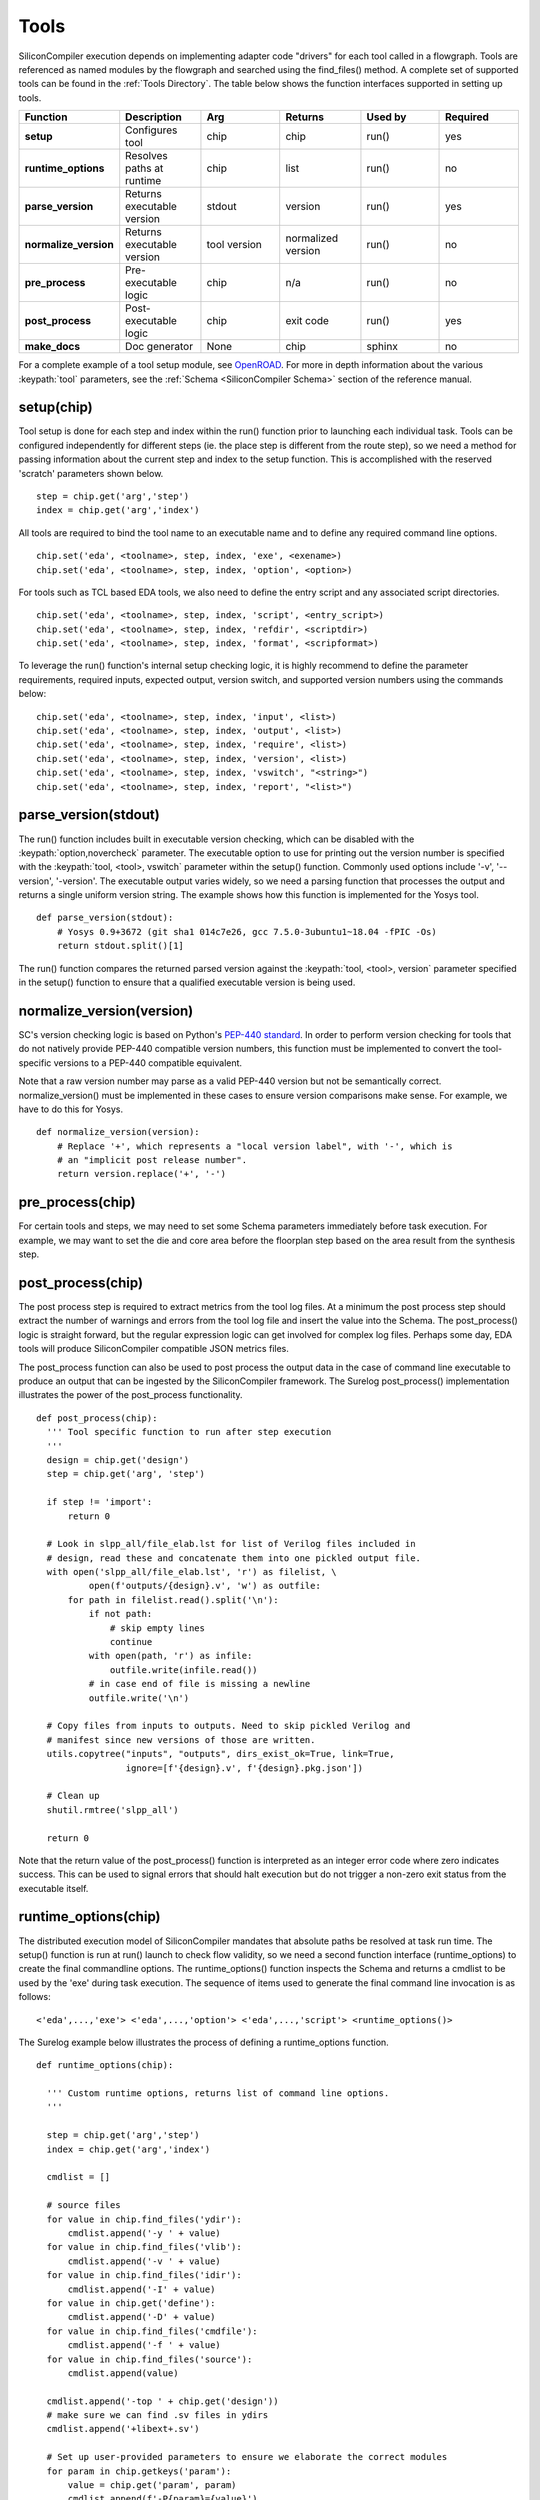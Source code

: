 Tools
===================================

SiliconCompiler execution depends on implementing adapter code "drivers" for each tool called in a flowgraph. Tools are referenced as named modules by the flowgraph and searched using the find_files() method. A complete set of supported tools can be found in the :ref:`Tools Directory`. The table below shows the function interfaces supported in setting up tools.

.. list-table::
   :widths: 10 10 10 10 10 10
   :header-rows: 1

   * - Function
     - Description
     - Arg
     - Returns
     - Used by
     - Required

   * - **setup**
     - Configures tool
     - chip
     - chip
     - run()
     - yes

   * - **runtime_options**
     - Resolves paths at runtime
     - chip
     - list
     - run()
     - no

   * - **parse_version**
     - Returns executable version
     - stdout
     - version
     - run()
     - yes

   * - **normalize_version**
     - Returns executable version
     - tool version
     - normalized version
     - run()
     - no

   * - **pre_process**
     - Pre-executable logic
     - chip
     - n/a
     - run()
     - no

   * - **post_process**
     - Post-executable logic
     - chip
     - exit code
     - run()
     - yes

   * - **make_docs**
     - Doc generator
     - None
     - chip
     - sphinx
     - no

For a complete example of a tool setup module, see `OpenROAD <https://github.com/siliconcompiler/siliconcompiler/blob/main/siliconcompiler/tools/openroad/openroad.py>`_. For more in depth information about the various :keypath:`tool` parameters, see the :ref:`Schema <SiliconCompiler Schema>` section of the reference manual.


setup(chip)
-----------------

Tool setup is done for each step and index within the run() function prior to launching each individual task. Tools can be configured independently for different steps (ie. the place step is different from the route step), so we need a method for passing information about the current step and index to the setup function. This is accomplished with the reserved 'scratch' parameters shown below. ::

  step = chip.get('arg','step')
  index = chip.get('arg','index')

All tools are required to bind the tool name to an executable name and to define any required command line options. ::

  chip.set('eda', <toolname>, step, index, 'exe', <exename>)
  chip.set('eda', <toolname>, step, index, 'option', <option>)

For tools such as TCL based EDA tools, we also need to define the entry script and any associated script directories. ::

  chip.set('eda', <toolname>, step, index, 'script', <entry_script>)
  chip.set('eda', <toolname>, step, index, 'refdir', <scriptdir>)
  chip.set('eda', <toolname>, step, index, 'format', <scripformat>)

To leverage the run() function's internal setup checking logic, it is highly recommend to define the parameter requirements, required inputs, expected output, version switch, and supported version numbers using the commands below::

  chip.set('eda', <toolname>, step, index, 'input', <list>)
  chip.set('eda', <toolname>, step, index, 'output', <list>)
  chip.set('eda', <toolname>, step, index, 'require', <list>)
  chip.set('eda', <toolname>, step, index, 'version', <list>)
  chip.set('eda', <toolname>, step, index, 'vswitch', "<string>")
  chip.set('eda', <toolname>, step, index, 'report', "<list>")

parse_version(stdout)
-----------------------
The run() function includes built in executable version checking, which can be disabled with the :keypath:`option,novercheck` parameter. The executable option to use for printing out the version number is specified with the :keypath:`tool, <tool>, vswitch` parameter within the setup() function. Commonly used options include '-v', '\-\-version', '-version'. The executable output varies widely, so we need a parsing function that processes the output and returns a single uniform version string. The example shows how this function is implemented for the Yosys tool. ::


  def parse_version(stdout):
      # Yosys 0.9+3672 (git sha1 014c7e26, gcc 7.5.0-3ubuntu1~18.04 -fPIC -Os)
      return stdout.split()[1]

The run() function compares the returned parsed version against the :keypath:`tool, <tool>, version` parameter specified in the setup() function to ensure that a qualified executable version is being used.

normalize_version(version)
--------------------------
SC's version checking logic is based on Python's `PEP-440 standard <https://peps.python.org/pep-0440/>`_. In order to perform version checking for tools that do not natively provide PEP-440 compatible version numbers, this function must be implemented to convert the tool-specific versions to a PEP-440 compatible equivalent.

Note that a raw version number may parse as a valid PEP-440 version but not be semantically correct. normalize_version() must be implemented in these cases to ensure version comparisons make sense. For example, we have to do this for Yosys. ::

  def normalize_version(version):
      # Replace '+', which represents a "local version label", with '-', which is
      # an "implicit post release number".
      return version.replace('+', '-')

pre_process(chip)
-----------------------
For certain tools and steps, we may need to set some Schema parameters immediately before task execution. For example, we may want to set the die and core area before the floorplan step based on the area result from the synthesis step.

post_process(chip)
-----------------------
The post process step is required to extract metrics from the tool log files. At a minimum the post process step should extract the number of warnings and errors from the tool log file and insert the value into the Schema. The post_process() logic is straight forward, but the regular expression logic can get involved for complex log files. Perhaps some day, EDA tools will produce SiliconCompiler compatible JSON metrics files.

The post_process function can also be used to post process the output data in the case of command line executable to produce an output that can be ingested by the SiliconCompiler framework. The Surelog post_process() implementation illustrates the power of the post_process functionality. ::

  def post_process(chip):
    ''' Tool specific function to run after step execution
    '''
    design = chip.get('design')
    step = chip.get('arg', 'step')

    if step != 'import':
        return 0

    # Look in slpp_all/file_elab.lst for list of Verilog files included in
    # design, read these and concatenate them into one pickled output file.
    with open('slpp_all/file_elab.lst', 'r') as filelist, \
            open(f'outputs/{design}.v', 'w') as outfile:
        for path in filelist.read().split('\n'):
            if not path:
                # skip empty lines
                continue
            with open(path, 'r') as infile:
                outfile.write(infile.read())
            # in case end of file is missing a newline
            outfile.write('\n')

    # Copy files from inputs to outputs. Need to skip pickled Verilog and
    # manifest since new versions of those are written.
    utils.copytree("inputs", "outputs", dirs_exist_ok=True, link=True,
                   ignore=[f'{design}.v', f'{design}.pkg.json'])

    # Clean up
    shutil.rmtree('slpp_all')

    return 0

Note that the return value of the post_process() function is interpreted as an integer error code where zero indicates success. This can be used to signal errors that should halt execution but do not trigger a non-zero exit status from the executable itself.

runtime_options(chip)
-----------------------
The distributed execution model of SiliconCompiler mandates that absolute paths be resolved at task run time. The setup() function is run at run() launch to check flow validity, so we need a second function interface (runtime_options) to create the final commandline options. The runtime_options() function inspects the Schema and returns a cmdlist to be used by the 'exe' during task execution. The sequence of items used to generate the final command line invocation is as follows:

::

  <'eda',...,'exe'> <'eda',...,'option'> <'eda',...,'script'> <runtime_options()>

The Surelog example below illustrates the process of defining a runtime_options function. ::

  def runtime_options(chip):

    ''' Custom runtime options, returns list of command line options.
    '''

    step = chip.get('arg','step')
    index = chip.get('arg','index')

    cmdlist = []

    # source files
    for value in chip.find_files('ydir'):
        cmdlist.append('-y ' + value)
    for value in chip.find_files('vlib'):
        cmdlist.append('-v ' + value)
    for value in chip.find_files('idir'):
        cmdlist.append('-I' + value)
    for value in chip.get('define'):
        cmdlist.append('-D' + value)
    for value in chip.find_files('cmdfile'):
        cmdlist.append('-f ' + value)
    for value in chip.find_files('source'):
        cmdlist.append(value)

    cmdlist.append('-top ' + chip.get('design'))
    # make sure we can find .sv files in ydirs
    cmdlist.append('+libext+.sv')

    # Set up user-provided parameters to ensure we elaborate the correct modules
    for param in chip.getkeys('param'):
        value = chip.get('param', param)
        cmdlist.append(f'-P{param}={value}')

    return cmdlist

make_docs()
-----------------------
The SiliconCompiler includes automated document generators that search all tool modules for functions called make_docs(). It is highly recommended for all tools to include a make_docs() function. The function docstring is used for general narrative, while the body of the function is used to auto-generate a settings table based on the manifest created. At a minimum, the docstring should include a short description and links to the Documentation, Sources, and Installation. The example below shows the make_docs function for surelog. ::

  def make_docs():
    '''
    Surelog is a SystemVerilog pre-processor, parser, elaborator,
    and UHDM compiler that provides IEEE design and testbench
    C/C++ VPI and a Python AST API.

    Documentation: https://github.com/chipsalliance/Surelog

    Sources: https://github.com/chipsalliance/Surelog

    Installation: https://github.com/chipsalliance/Surelog

    '''

    chip = siliconcompiler.Chip()
    chip.set('arg','step','import')
    chip.set('arg','index','0')
    chip.set('design', '<design>')
    setup(chip)
    return chip


TCL interface
--------------

.. note::

   SiliconCompiler configuration settings are communicated to all script based tools as TCL nested dictionaries.

Schema configuration handoff from SiliconCompiler to script based tools is accomplished within the run() function by using the write_manifest() function to write out the complete schema as a nested TCL dictionary. A snippet of the resulting TCL dictionary is shown below.

.. code-block:: tcl

   dict set sc_cfg asic logiclib [list  NangateOpenCellLibrary ]
   dict set sc_cfg asic maxfanout [list  64 ]
   dict set sc_cfg design [list  gcd ]
   dict set sc_cfg constraint [list gcd.sdc ]
   dict set sc_cfg source [list gcd.v ]

It is the responsibility of the tool reference flow developer to bind the standardized SiliconCompiler TCL schema to the tool specific TCL commands and variables. The TCL snippet below shows how the `OpenRoad TCL reference flow <https://github.com/siliconcompiler/siliconcompiler/blob/main/siliconcompiler/tools/openroad/sc_apr.tcl>`_ remaps the TCL nested dictionary to simple lists and scalars at the beginning of the flow for the sake of clarity.


.. code-block:: tcl

   #Design
   set sc_design     [dict get $sc_cfg design]
   set sc_optmode    [dict get $sc_cfg optmode]

   # APR Parameters
   set sc_mainlib     [lindex [dict get $sc_cfg asic logiclib] 0]
   set sc_targetlibs  [dict get $sc_cfg asic logiclib]
   set sc_stackup     [dict get $sc_cfg asic stackup]
   set sc_density     [dict get $sc_cfg asic density]
   set sc_hpinlayer   [dict get $sc_cfg asic hpinlayer]
   set sc_vpinlayer   [dict get $sc_cfg asic vpinlayer]
   set sc_hpinmetal   [dict get $sc_cfg pdk grid $sc_stackup $sc_hpinlayer name]
   set sc_vpinmetal   [dict get $sc_cfg pdk grid $sc_stackup $sc_vpinlayer name]
